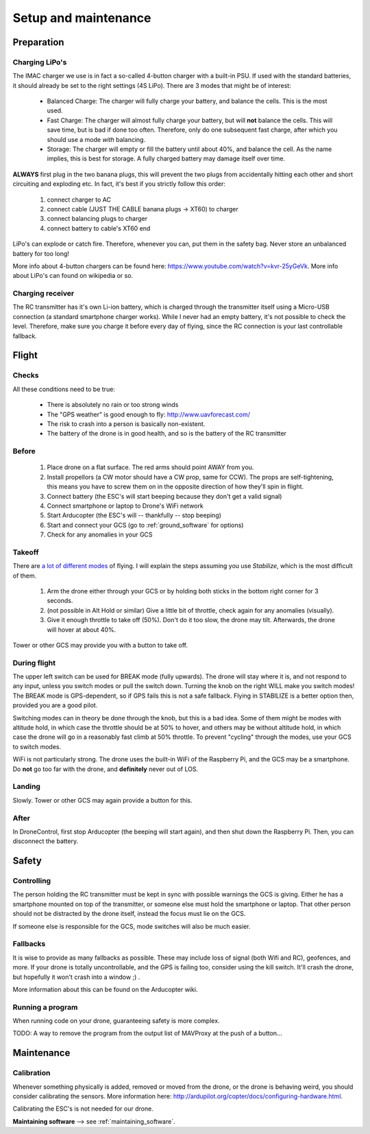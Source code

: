 .. _setup:

=======================
 Setup and maintenance
=======================

Preparation
===========

Charging LiPo's
---------------

The IMAC charger we use is in fact a so-called 4-button charger with a built-in PSU. If used with the standard batteries, it should already be set to the right settings (4S LiPo). There are 3 modes that might be of interest:

  - Balanced Charge: The charger will fully charge your battery, and balance the cells. This is the most used.
  - Fast Charge: The charger will almost fully charge your battery, but will **not** balance the cells. This will save time, but is bad if done too often. Therefore, only do one subsequent fast charge, after which you should use a mode *with* balancing.
  - Storage: The charger will empty or fill the battery until about 40%, and balance the cell. As the name implies, this is best for storage. A fully charged battery may damage itself over time.

**ALWAYS** first plug in the two banana plugs, this will prevent the two plugs from accidentally hitting each other and short circuiting and exploding etc. In fact, it's best if you strictly follow this order:

  1. connect charger to AC
  2. connect cable (JUST THE CABLE banana plugs -> XT60) to charger
  3. connect balancing plugs to charger
  4. connect battery to cable's XT60 end

LiPo's can explode or catch fire. Therefore, whenever you can, put them in the safety bag. Never store an unbalanced battery for too long!

More info about 4-button chargers can be found here: https://www.youtube.com/watch?v=kvr-25yGeVk. More info about LiPo's can found on wikipedia or so.

Charging receiver
-----------------

The RC transmitter has it's own Li-ion battery, which is charged through the transmitter itself using a Micro-USB connection (a standard smartphone charger works). While I never had an empty battery, it's not possible to check the level. Therefore, make sure you charge it before every day of flying, since the RC connection is your last controllable fallback.

Flight
======

Checks
------

All these conditions need to be true:

   * There is absolutely no rain or too strong winds
   * The "GPS weather" is good enough to fly: http://www.uavforecast.com/
   * The risk to crash into a person is basically non-existent.
   * The battery of the drone is in good health, and so is the battery of the RC transmitter

Before
------

  1. Place drone on a flat surface. The red arms should point AWAY from you.
  2. Install propellors (a CW motor should have a CW prop, same for CCW). The props are self-tightening, this means you have to screw them on in the opposite direction of how they'll spin in flight.
  3. Connect battery (the ESC's will start beeping because they don't get a valid signal)
  4. Connect smartphone or laptop to Drone's WiFi network
  5. Start Arducopter (the ESC's will -- thankfully -- stop beeping)
  6. Start and connect your GCS (go to :ref:`ground_software` for options)
  7. Check for any anomalies in your GCS

Takeoff
-------

There are `a lot of different modes <http://ardupilot.org/copter/docs/flight-modes.html#overview>`_ of flying. I will explain the steps assuming you use *Stabilize*, which is the most difficult of them.

  1. Arm the drone either through your GCS or by holding both sticks in the bottom right corner for 3 seconds.
  2. (not possible in Alt Hold or similar) Give a little bit of throttle, check again for any anomalies (visually).
  3. Give it enough throttle to take off (50%). Don't do it too slow, the drone may tilt. Afterwards, the drone will hover at about 40%.

Tower or other GCS may provide you with a button to take off.
  
During flight
-------------

The upper left switch can be used for BREAK mode (fully upwards). The drone will stay where it is, and not respond to any input, unless you switch modes or pull the switch down. Turning the knob on the right WILL make you switch modes! The BREAK mode is GPS-dependent, so if GPS fails this is not a safe fallback. Flying in STABILIZE is a better option then, provided you are a good pilot.

Switching modes can in theory be done through the knob, but this is a bad idea. Some of them might be modes with altitude hold, in which case the throttle should be at 50% to hover, and others may be without altitude hold, in which case the drone will go in a reasonably fast climb at 50% throttle. To prevent "cycling" through the modes, use your GCS to switch modes.

WiFi is not particularly strong. The drone uses the built-in WiFi of the Raspberry Pi, and the GCS may be a smartphone. Do **not** go too far with the drone, and **definitely** never out of LOS.

Landing
-------

Slowly. Tower or other GCS may again provide a button for this.

After
-----

In DroneControl, first stop Arducopter (the beeping will start again), and then shut down the Raspberry Pi. Then, you can disconnect the battery.

Safety
======

Controlling
-----------

The person holding the RC transmitter must be kept in sync with possible warnings the GCS is giving. Either he has a smartphone mounted on top of the transmitter, or someone else must hold the smartphone or laptop. That other person should not be distracted by the drone itself, instead the focus must lie on the GCS.

If someone else is responsible for the GCS, mode switches will also be much easier.

Fallbacks
---------

It is wise to provide as many fallbacks as possible. These may include loss of signal (both Wifi and RC), geofences, and more. If your drone is totally uncontrollable, and the GPS is failing too, consider using the kill switch. It'll crash the drone, but hopefully it won't crash into a window ;) .

More information about this can be found on the Arducopter wiki.

Running a program
-----------------

When running code on your drone, guaranteeing safety is more complex. 

TODO: A way to remove the program from the output list of MAVProxy at the push of a button...


Maintenance
===========

Calibration
-----------

Whenever something physically is added, removed or moved from the drone, or the drone is behaving weird, you should consider calibrating the sensors. More information here: http://ardupilot.org/copter/docs/configuring-hardware.html.

Calibrating the ESC's is not needed for our drone.

**Maintaining software** --> see :ref:`maintaining_software`.
